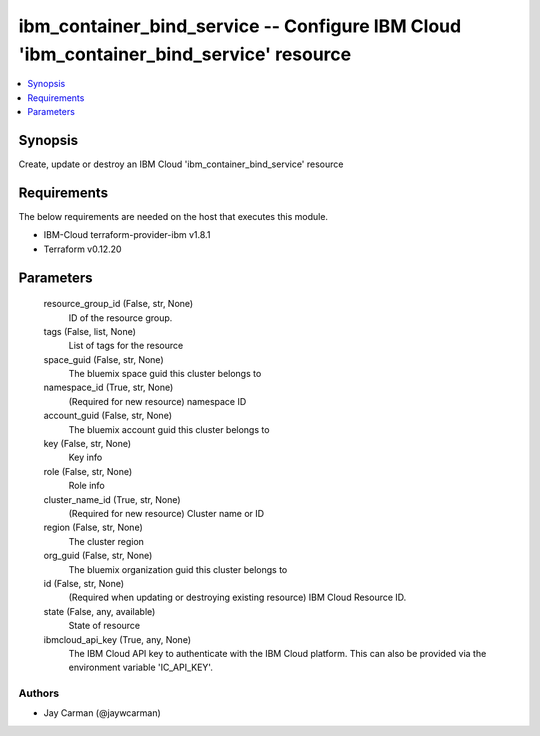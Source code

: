 
ibm_container_bind_service -- Configure IBM Cloud 'ibm_container_bind_service' resource
=======================================================================================

.. contents::
   :local:
   :depth: 1


Synopsis
--------

Create, update or destroy an IBM Cloud 'ibm_container_bind_service' resource



Requirements
------------
The below requirements are needed on the host that executes this module.

- IBM-Cloud terraform-provider-ibm v1.8.1
- Terraform v0.12.20



Parameters
----------

  resource_group_id (False, str, None)
    ID of the resource group.


  tags (False, list, None)
    List of tags for the resource


  space_guid (False, str, None)
    The bluemix space guid this cluster belongs to


  namespace_id (True, str, None)
    (Required for new resource) namespace ID


  account_guid (False, str, None)
    The bluemix account guid this cluster belongs to


  key (False, str, None)
    Key info


  role (False, str, None)
    Role info


  cluster_name_id (True, str, None)
    (Required for new resource) Cluster name or ID


  region (False, str, None)
    The cluster region


  org_guid (False, str, None)
    The bluemix organization guid this cluster belongs to


  id (False, str, None)
    (Required when updating or destroying existing resource) IBM Cloud Resource ID.


  state (False, any, available)
    State of resource


  ibmcloud_api_key (True, any, None)
    The IBM Cloud API key to authenticate with the IBM Cloud platform. This can also be provided via the environment variable 'IC_API_KEY'.













Authors
~~~~~~~

- Jay Carman (@jaywcarman)

